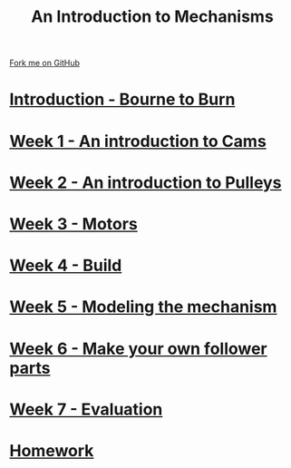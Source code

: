 #+STARTUP:indent
#+HTML_HEAD: <link rel="stylesheet" type="text/css" href="pages/css/styles.css"/>
#+HTML_HEAD_EXTRA: <link href='http://fonts.googleapis.com/css?family=Ubuntu+Mono|Ubuntu' rel='stylesheet' type='text/css'>
#+OPTIONS: f:nil author:nil num:nil creator:nil timestamp:nil  toc:nil
#+TITLE: An Introduction to Mechanisms
#+AUTHOR: Marc Scott


#+BEGIN_HTML
<div class="github-fork-ribbon-wrapper left">
    <div class="github-fork-ribbon">
        <a href="https://github.com/MarcScott/7-SC-Mechanisms">Fork me on GitHub</a>
    </div>
</div>
#+END_HTML

* [[file:pages/0_Lesson.html][Introduction - Bourne to Burn]]
:PROPERTIES:
:HTML_CONTAINER_CLASS: link-heading
:END:
* [[file:pages/1_Lesson.html][Week 1 - An introduction to Cams]]
:PROPERTIES:
:HTML_CONTAINER_CLASS: link-heading
:END:
* [[file:pages/2_Lesson.html][Week 2 - An introduction to Pulleys]]
:PROPERTIES:
:HTML_CONTAINER_CLASS: link-heading
:END:
* [[file:pages/3_Lesson.html][Week 3 - Motors]]
:PROPERTIES:
:HTML_CONTAINER_CLASS: link-heading
:END:
* [[file:pages/4_Lesson.html][Week 4 - Build]]
:PROPERTIES:
:HTML_CONTAINER_CLASS: link-heading
:END:
* [[file:pages/5_Lesson.html][Week 5 - Modeling the mechanism]]
:PROPERTIES:
:HTML_CONTAINER_CLASS: link-heading
:END:
* [[file:pages/6_Lesson.html][Week 6 - Make your own follower parts]]
:PROPERTIES:
:HTML_CONTAINER_CLASS: link-heading
:END:
* [[file:pages/evaluation.html][Week 7 - Evaluation]]
:PROPERTIES:
:HTML_CONTAINER_CLASS: link-heading
:END:
* [[file:pages/7_homework.html][Homework]]
:PROPERTIES:
:HTML_CONTAINER_CLASS: link-heading
:END:
